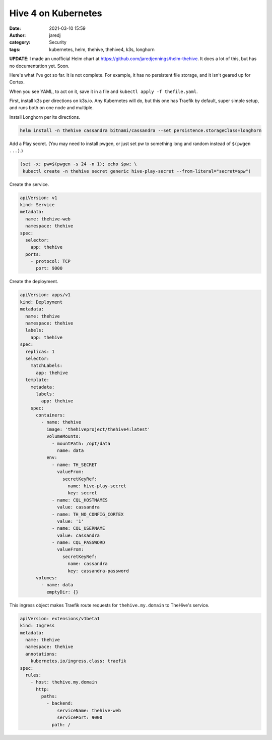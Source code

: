 Hive 4 on Kubernetes
####################
:date: 2021-03-10 15:59
:author: jaredj
:category: Security
:tags: kubernetes, helm, thehive, thehive4, k3s, longhorn

**UPDATE**: I made an unofficial Helm chart at
https://github.com/jaredjennings/helm-thehive. It does a lot of this,
but has no documentation yet. Soon.

Here's what I've got so far. It is not complete. For example, it has
no persistent file storage, and it isn't geared up for Cortex.

When you see YAML, to act on it, save it in a file and ``kubectl
apply -f thefile.yaml``.

First, install k3s per directions on k3s.io. Any Kubernetes will do,
but this one has Traefik by default, super simple setup, and runs both
on one node and multiple.

Install Longhorn per its directions.

.. code:: sh

    helm install -n thehive cassandra bitnami/cassandra --set persistence.storageClass=longhorn

Add a Play secret. (You may need to install pwgen, or just set pw to
something long and random instead of ``$(pwgen ...)``.)

.. code:: sh

    (set -x; pw=$(pwgen -s 24 -n 1); echo $pw; \
     kubectl create -n thehive secret generic hive-play-secret --from-literal="secret=$pw")

Create the service.

.. code:: yaml

    apiVersion: v1
    kind: Service
    metadata:
      name: thehive-web
      namespace: thehive
    spec:
      selector:
        app: thehive
      ports:
        - protocol: TCP
          port: 9000

Create the deployment.

.. code:: yaml

    apiVersion: apps/v1
    kind: Deployment
    metadata:
      name: thehive
      namespace: thehive
      labels:
        app: thehive
    spec:
      replicas: 1
      selector:
        matchLabels:
          app: thehive
      template:
        metadata:
          labels:
            app: thehive
        spec:
          containers:
            - name: thehive
              image: 'thehiveproject/thehive4:latest'
              volumeMounts:
                - mountPath: /opt/data
                  name: data
              env:
                - name: TH_SECRET
                  valueFrom:
                    secretKeyRef:
                      name: hive-play-secret
                      key: secret
                - name: CQL_HOSTNAMES
                  value: cassandra
                - name: TH_NO_CONFIG_CORTEX
                  value: '1'
                - name: CQL_USERNAME
                  value: cassandra
                - name: CQL_PASSWORD
                  valueFrom:
                    secretKeyRef:
                      name: cassandra
                      key: cassandra-password
          volumes:
            - name: data
              emptyDir: {}

This ingress object makes Traefik route requests for
``thehive.my.domain`` to TheHive's service.

.. code:: yaml

    apiVersion: extensions/v1beta1
    kind: Ingress
    metadata:
      name: thehive
      namespace: thehive
      annotations:
        kubernetes.io/ingress.class: traefik
    spec:
      rules:
        - host: thehive.my.domain
          http:
            paths:
              - backend:
                  serviceName: thehive-web
                  servicePort: 9000
                path: /


